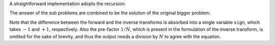 A straightforward implementation adopts the recursion:

.. myliteralinclude:: /../../NumericalMethod/FourierTransform/DFT/src/dft.c
    :language: c
    :tag: divide-and-conquer

The answer of the sub problems are combined to be the solution of the original bigger problem:

.. myliteralinclude:: /../../NumericalMethod/FourierTransform/DFT/src/dft.c
    :language: c
    :tag: unify two sub problem results

Note that the difference between the forward and the inverse transforms is absorbed into a single variable ``sign``, which takes :math:`-1` and :math:`+1`, respectively.
Also the pre-factor :math:`1 / N`, which is present in the formulation of the inverse transform, is omitted for the sake of brevity, and thus the output needs a division by :math:`N` to agree with the equation.

